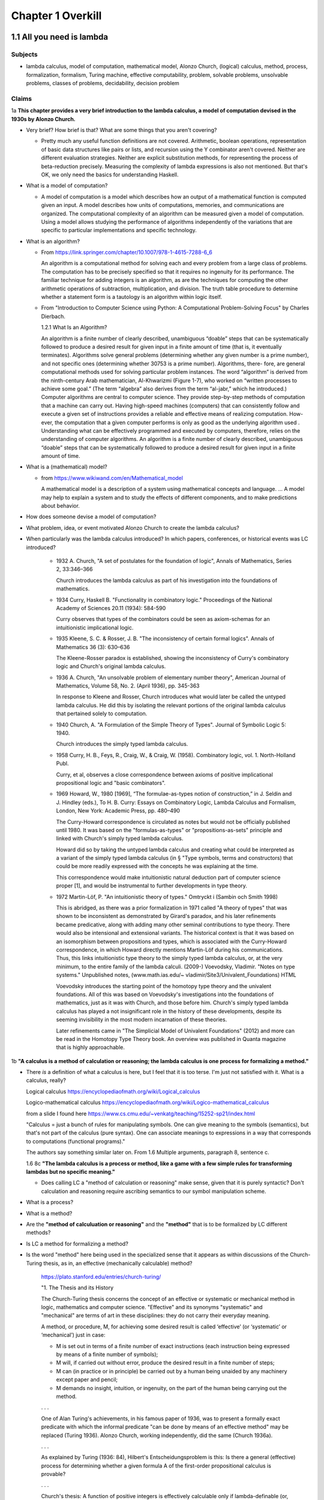 ********************
 Chapter 1 Overkill
********************


1.1 All you need is lambda
--------------------------

Subjects
^^^^^^^^
* lambda calculus, model of computation, mathematical model, Alonzo Church, (logical) calculus,
  method, process, formalization, formalism, Turing machine, effective computability, problem,
  solvable problems, unsolvable problems, classes of problems, decidability, decision problem

Claims
^^^^^^
1a **This chapter provides a very brief introduction to the lambda calculus, a model of computation
devised in the 1930s by Alonzo Church.**

* Very brief? How brief is that? What are some things that you aren't covering?

  * Pretty much any useful function definitions are not covered. Arithmetic, boolean operations,
    representation of basic data structures like pairs or lists, and recursion using the Y
    combinator aren't covered. Neither are different evaluation strategies. Neither are explicit
    substitution methods, for representing the process of beta-reduction precisely. Measuring the
    complexity of lambda expressions is also not mentioned. But that's OK, we only need the basics
    for understanding Haskell.

* What is a model of computation?

  * A model of computation is a model which describes how an output of a mathematical
    function is computed given an input. A model describes how units of computations,
    memories, and communications are organized. The computational complexity of an
    algorithm can be measured given a model of computation. Using a model allows
    studying the performance of algorithms independently of the variations that are
    specific to particular implementations and specific technology.

* What is an algorithm?

  * From https://link.springer.com/chapter/10.1007/978-1-4615-7288-6_6

    An algorithm is a computational method for solving each and every problem from a large class of
    problems. The computation has to be precisely specified so that it requires no ingenuity for its
    performance. The familiar technique for adding integers is an algorithm, as are the techniques
    for computing the other arithmetic operations of subtraction, multiplication, and division. The
    truth table procedure to determine whether a statement form is a tautology is an algorithm
    within logic itself.

  * From "Introduction to Computer Science using Python: A Computational Problem-Solving Focus" by
    Charles Dierbach.

    1.2.1 What Is an Algorithm?

    An algorithm is a finite number of clearly described, unambiguous “doable” steps that can be
    systematically followed to produce a desired result for given input in a finite amount of time
    (that is, it eventually terminates). Algorithms solve general problems (determining whether any
    given number is a prime number), and not specific ones (determining whether 30753 is a prime
    number). Algorithms, there- fore, are general computational methods used for solving particular
    problem instances.  The word “algorithm” is derived from the ninth-century Arab mathematician,
    Al-Khwarizmi (Figure 1-7), who worked on “written processes to achieve some goal.” (The term
    “algebra” also derives from the term “al-jabr,” which he introduced.) Computer algorithms are
    central to computer science. They provide step-by-step methods of computation that a machine can
    carry out. Having high-speed machines (computers) that can consistently follow and execute a given
    set of instructions provides a reliable and effective means of realizing computation. How- ever,
    the computation that a given computer performs is only as good as the underlying algorithm used .
    Understanding what can be effectively programmed and executed by computers, therefore, relies on
    the understanding of computer algorithms.  An algorithm is a finite number of clearly described,
    unambiguous “doable” steps that can be systematically followed to produce a desired result for
    given input in a finite amount of time.

* What is a (mathematical) model?

  * from https://www.wikiwand.com/en/Mathematical_model

    A mathematical model is a description of a system using mathematical concepts and language. ...
    A model may help to explain a system and to study the effects of different components, and to
    make predictions about behavior.

* How does someone devise a model of computation?
* What problem, idea, or event motivated Alonzo Church to create the lambda calculus?

  .. topic:: Hilberts 10th Problem

     from a lecture deliverd before the international congress of mathemeticians at paris on August
     8th, 1900, where he lists a number of interesting problems for mathematicians to work on in the
     coming century.

     https://www.ams.org/journals/bull/1902-08-10/S0002-9904-1902-00923-3/home.html
     https://www.wikiwand.com/en/Hilbert%27s_problems?wprov=srpw1_0

     From the preface:

     It remains to discuss briefly what general requirements may be justly laid down for the solution
     of a mathematical problem. I should say first of all, this : that it shall be possible to
     establish the correctness of the solution by means of a finite number of steps based upon a finite
     number of hypotheses which are implied in the statement of the problem and which must always be
     exactly formulated. This requirement of logical deduction by means of a finite number of processes
     is simply the requirement of rigor in reasoning.

     . . .

     Besides it is an error to believe that rigor in the proof is the enemy of simplicity. On the
     contrary we find it confirmed by numerous examples that the rigorous method is at the same time
     the simpler and the more easily comprehended. The very effort for rigor forces us to find out
     simpler methods of proof. It also frequently leads the way to methods which are more capable of
     development than the old methods of less rigor.

     . . .

     Question 10:

     10. Determination of the solvbility of a diophantine equation

     Given a diophantine equation with any number of unknown quantities and with rational integral
     numerical coefficients: To devise a process according to which it can be determined by a finite
     number of operations whether the equation is solvable in rational integers.

  .. topic:: Behamann's description of the decision problem

     Exceripts from Heinrich Behmann's 1921 lecture on the decision problem and the algebra of logic

     Behmann then describes the decision problem as the more specific problem of finding a
     deterministic, computational procedure to decide any mathematical claim:

     "[We require] not only the individual operations but also the path of calculation as a whole
     should be specified by rules, in other words, an elimination of thinking in favor of mechanical
     calculation. If a logical or mathematical assertion is given, the required proce- dure should
     give complete instructions for determining whether the assertion is correct or false by a
     deterministic [zwangsläufig] calculation after finitely many steps. The problem thus formulated
     I want to call the general decision problem."

     . . .

     "It is essential to the character of this problem that as method of proof
     only entirely mechanical calculation according to given instructions, with-
     out any activity of thinking in the narrower sense, is allowed. One might,
     if one wanted to, speak of mechanical or machine-like thinking. (Perhaps
     one can one day even let it be carried out by a machine.)"

* When particularly was the lambda calculus introduced?
  In which papers, conferences, or historical events was LC introduced?

    * 1932 A. Church, "A set of postulates for the foundation of logic", Annals of Mathematics,
      Series 2, 33:346–366

      Church introduces the lambda calculus as part of his investigation into the foundations of
      mathematics.

    * 1934 Curry, Haskell B. "Functionality in combinatory logic." Proceedings of the National
      Academy of Sciences 20.11 (1934): 584-590

      Curry observes that types of the combinators could be seen as axiom-schemas for an
      intuitionistic implicational logic.

    * 1935 Kleene, S. C. & Rosser, J. B. "The inconsistency of certain formal logics". Annals of
      Mathematics 36 (3): 630–636

      The Kleene-Rosser paradox is established, showing the inconsistency of Curry's combinatory
      logic and Church's original lambda calculus.

    * 1936 A. Church, "An unsolvable problem of elementary number theory", American Journal of
      Mathematics, Volume 58, No. 2. (April 1936), pp. 345-363

      In response to Kleene and Rosser, Church introduces what would later be called the untyped
      lambda calculus. He did this by isolating the relevant portions of the original lambda
      calculus that pertained solely to computation.

    * 1940 Church, A. "A Formulation of the Simple Theory of Types". Journal of Symbolic Logic 5:
      1940.

      Church introduces the simply typed lambda calculus.

    * 1958 Curry, H. B., Feys, R., Craig, W., & Craig, W. (1958). Combinatory logic, vol. 1.
      North-Holland Publ.

      Curry, et al, observes a close correspondence between axioms of positive implicational
      propositional logic and "basic combinators".

    * 1969 Howard, W., 1980 [1969], “The formulae-as-types notion of construction,” in J. Seldin and
      J. Hindley (eds.), To H. B. Curry: Essays on Combinatory Logic, Lambda Calculus and Formalism,
      London, New York: Academic Press, pp. 480–490

      The Curry-Howard correspondence is circulated as notes but would not be officially published
      until 1980. It was based on the "formulas-as-types" or "propositions-as-sets" principle and
      linked with Church's simply typed lambda calculus.

      Howard did so by taking the untyped lambda calculus and creating what could be interpreted as a
      variant of the simply typed lambda calculus (in § "Type symbols, terms and constructors) that
      could be more readily expressed with the concepts he was explaining at the time.

      This correspondence would make intuitionistic natural deduction part of computer science proper
      [1], and would be instrumental to further developments in type theory.

    * 1972 Martin-Löf, P. "An intuitionistic theory of types." Omtryckt i (Sambin och Smith 1998)

      This is abridged, as there was a prior formalization in 1971 called "A theory of types" that was
      shown to be inconsistent as demonstrated by Girard's paradox, and his later refinements became
      predicative, along with adding many other seminal contributions to type theory. There would also
      be intensional and extensional variants.  The historical context is that it was based on an
      isomorphism between propositions and types, which is associated with the Curry-Howard
      correspondence, in which Howard directly mentions Martin-Löf during his communications. Thus,
      this links intuitionistic type theory to the simply typed lambda calculus, or, at the very
      minimum, to the entire family of the lambda calculi.  (2009-) Voevodsky, Vladimir. "Notes on
      type systems." Unpublished notes, (www.math.ias.edu/~ vladimir/Site3/Univalent_Foundations) HTML

      Voevodsky introduces the starting point of the homotopy type theory and the univalent
      foundations. All of this was based on Voevodsky's investigations into the foundations of
      mathematics, just as it was with Church, and those before him. Church's simply typed lambda
      calculus has played a not insignificant role in the history of these developments, despite its
      seeming invisibility in the most modern incarnation of these theories.

      Later refinements came in "The Simplicial Model of Univalent Foundations" (2012) and more can
      be read in the Homotopy Type Theory book. An overview was published in Quanta magazine that is
      highly approachable.

1b **"A calculus is a method of calculation or reasoning; the lambda calculus is one process for
formalizing a method."**

* There *is* a definition of what a calculus is here, but I feel that it is too terse. I'm just
  not satisfied with it. What is a calculus, really?

  Logical calculus https://encyclopediaofmath.org/wiki/Logical_calculus

  Logico-mathematical calculus https://encyclopediaofmath.org/wiki/Logico-mathematical_calculus

  from a slide I found here https://www.cs.cmu.edu/~venkatg/teaching/15252-sp21/index.html

  "Calculus = just a bunch of rules for manipulating symbols.
  One can give meaning to the symbols (semantics), but that's not part of the calculus (pure syntax).
  One can associate meanings to expressions in a way that corresponds to computations (functional programs)."

  The authors say something similar later on. From 1.6 Multiple arguments, paragraph 8, sentence c.

  1.6 8c **"The lambda calculus is a process or method, like a game with a few simple rules for
  transforming lambdas but no specific meaning."**

  * Does calling LC a "method of calculation or reasoning" make sense, given that it is purely
    syntactic? Don't calculation and reasoning require ascribing semantics to our symbol
    manipulation scheme.

* What is a process?
* What is a method?
* Are the **"method of calculuation or reasoning"** and the **"method"** that is to be formalized by
  LC different methods?
* Is LC a method for formalizing a method?
* Is the word "method" here being used in the specialized sense that it appears as within
  discussions of the Church-Turing thesis, as in, an effective (mechanically calculable) method?

    https://plato.stanford.edu/entries/church-turing/

    "1. The Thesis and its History

    The Church-Turing thesis concerns the concept of an effective or systematic or mechanical method
    in logic, mathematics and computer science. "Effective" and its synonyms "systematic" and
    "mechanical" are terms of art in these disciplines: they do not carry their everyday meaning.

    A method, or procedure, M, for achieving some desired result is called ‘effective’ (or
    ‘systematic’ or ‘mechanical’) just in case:

    * M is set out in terms of a finite number of exact instructions (each instruction being
      expressed by means of a finite number of symbols);

    * M will, if carried out without error, produce the desired result in a finite number of steps;

    * M can (in practice or in principle) be carried out by a human being unaided by any machinery
      except paper and pencil;

    * M demands no insight, intuition, or ingenuity, on the part of the human being carrying out the
      method.

    . . .

    One of Alan Turing's achievements, in his famous paper of 1936, was to present a formally exact
    predicate with which the informal predicate "can be done by means of an effective method" may be
    replaced (Turing 1936). Alonzo Church, working independently, did the same (Church 1936a).

    . . .

    As explained by Turing (1936: 84), Hilbert's Entscheidungsproblem is this: Is there a general
    (effective) process for determining whether a given formula A of the first-order propositional
    calculus is provable?

    . . .

    Church's thesis: A function of positive integers is effectively calculable only if
    lambda-definable (or, equivalently, recursive)."

* What does it mean to formalize a method?
* How does someone formalize a method, in general?

  I'm not really sure, but I found this paper that discusses the subject:

  "How to Formalize It? Formalization Principles for Information Systems Development Methods", A.H.M.
  Hofstedeter and H.A. Proper, Information and Software Technology, 40(10), 519–540, 1998.

  Abstract. Although the need for formalisation of modelling techniques is generally recognised, not
  much literature is devoted to the actual process involved. This is comparable to the situation in
  mathematics where focus is on proofs but not on the process of proving. This paper tries to accommodate
  for this lacuna and provides essential principles for the process of formalisation in the context
  of modelling techniques as well as a number of small but realistic formalisation case studies.

  Keywords: Formalization, Methodologies, Information Systems

  https://www.semanticscholar.org/paper/
  How-to-formalize-it%3A-Formalization-principles-for-Hofstede-Proper/
  991cc9588026661e48effec5cb551304933b4795

  Also, `here is the definition of **formalization method** from the Encylopedia of Mathematics
  <https://encyclopediaofmath.org/wiki/Formalization_method>`_,

  **Formalization method**

  A way of expressing by a formal system a mathematical theory. It is one of the main methods in
  proof theory.

  An application of the formalization method involves carrying out the following stages.

  * Putting the original mathematical theory into symbols.  In this all the propositions of the
    theory are written in a suitable logico-mathematical language L.

  * The deductive analysis of the theory and the choice of axioms, that is, of a collection of
    propositions of the theory from which all other propositions of the theory can be logically
    derived.

  * Adding the axioms in their symbolic notation to a suitable logical calculus based on L.

  The system obtained by this formalization is now itself the object of precise mathematical study
  (see Axiomatic method; Proof theory).

  References: [1] S.C. Kleene, "Introduction to metamathematics", North-Holland (1951)

* Are there other processes for formalizing a method?
* What is a formalism?
* What problem or turn of events motivated the creation of lambda calculus?
* Which papers and events were the lambda calculus introduced by?

1c **"Like Turing machines, the lambda calculus formalizes the concept of effective computability,
thus determining which problems, or classes or problems, can be solved."**

* What is effective computability?
* Is effective computability a set of criteria for which problems can be solved mechanically?
* How does formalizing the concept of effective computability determine which problems can be solved?
* How does LC formalize the concept of effective computability?
* What is a class of problems? What are these classes categorized by? Complexity? Problem area?

2 **You may be wondering where the Haskell is. You may be contemplating skipping this chapter. You
may feel tempted to leap ahead to the fun stuff where we build a project.**

* Why do you think I would be contemplating skipping this chapter?

4a **"We're starting from first principles here, so that when we get around to building
projects, you know what you're doing."**

* How will learning lambda calculus help me build projects?

  * It won't. But LC will be useful for several other things:

    * Communicating with other Haskellers in public forums and chatrooms.
    * Being able to read papers from various functional programming conferences. This is important
      since Haskell language extensions (using GHC LANGUAGE pragmas) are often introduced and
      prototyped at conferences first, before gaining traction and getting a more robust
      implementation. Reading those papers is a quick way to get oriented on an extension because it
      explains the core idea in a self-contained way.
    * Understanding how multiple arguments are treated during program evaluation.
    * Understanding how control flow works in functional languages.

      * Dependencies between function calls determine control flow, not a program counter.
      * Church-Rosser theorem: Regardless of the order reductions are performed in, the result will be the same.
      * Outermost reduction comes into play when determining which argument will be consumed first.

    * Illustrating the idea of equational reasoning.

      * Programs are like algebraic expressions.
      * Running a program corresponds to reducing those expressions to a simpler form.
      * At any point during program execution, a name may be replaced with its definition, as in math.
      * Thinking of programs this way means you can rearrange source code algebraically,
        too, in order to make it easier to read, or easier to modify in different ways.
      * You can begin to think of a program as a graph. In this graph, each node is a
        function execution instance, represented as an equation. Within each equation,
        names don't change meaning. Connections between nodes represent arguments, which act as
        inputs values bound to parameters names of each nodes execution instance.

    * Reading type signatures, and deducing how different type signatures may be combined.

    * Someone else asked this same question --
      https://teddit.net/r/haskell/comments/69wcm3/haskell_programming_from_first_principles_why_do/

      Here is the top comment:

        Blackheart

        63 points, 4 years ago

        There are many reasons why lambda-calculus is important.

        Untyped lambda-calculus (ULC), along with Turing machines, combinatorial logic, partial
        recursive functions and type-0 grammars, is one of the foundational models of computation,
        so we know that if ULC can be translated into a programming language then that language
        can express any computation.

        Compared with partial recursive functions, ULC is syntactic and easily axiomatized, so
        it's easy to list all the rules. You don't need a background in recursion theory or domain
        theory to grasp the definition.

        Compared with the other models, LC is notationally simple. To write down a program, you
        just need to write out a term; you don't need to define a machine or tape symbols; you
        don't need a separate disembodied list of definitions; scoping is extremely clear.
        Compared to combinatorial logic, it's more human-readable. To transform a program or show
        two programs are "the same", you can use essentially the same methods that you learned in
        high school to manipulate algebraic expressions. You can execute a program by hand.

        LC has both equational and rewriting models. An equational model says when two programs
        give the same result for the same inputs, but ignores the space/time complexity. Rewriting
        models are similar, except they also note the steps, so you can reason about complexity.
        In LC, the relationship between these two is usually pretty simple, so it's easy to start
        thinking about a problem in terms of correctness and then, later, once you've convinced
        yourself of that, think about rewrites and efficiency. This promotes separation of
        concerns.

        It's fairly easy to add types to ULC, and to compare the typed and untyped versions. When
        you add types in the most obvious way, types correspond to logical propositions and typed
        terms correspond to proofs of those propositions, so you get an additional way of thinking
        about programs, and writing total, correct programs becomes an exercise in proving theorems
        in constructive logic.

        These types "coordinatize" the space of computations so we can think about it in parts
        (e.g., sums, products) and not just as a big ball of mud.  LC is pretty amenable to
        extension with features we see in other programming languages, such as I/O, mutation and
        concurrency.

        There is a huge body of literature about lambda-calculi, so it's easy to benefit from the
        work of other people. LC is a lingua franca. It's conventions are well-established; it's
        concise; conceptually, it's robust enough to accommodate many sorts of extensions.

        You mentioned unnecessary jargon and complexity. Of course, I don't know specifically what you're
        referring to (and I haven't read the book you mention), but chances are it's probably not
        unnecessary. Because LC is concise, treatments of it can afford to give you the whole story.

        Most programming language definitions sweep a lot of things under the rug and/or punt it to
        a vague, assumed understanding of a von Neumann architecture. Practically none give you a
        complete, unambiguous list of ALL the rules which say how two programs are related.

        Think about the power of this as a tool. In pure ULC, you can prove that two programs do exactly the
        same thing on all inputs with 100% confidence, and it doesn't involve any testing or assumptions
        about the implementation or architecture.

  * When you say "know what you're doing", what do you imagine that I will be doing? What are the
    things I need to do, in order to build projects, that LC will help me to know?

4c **"Lambda calculus is your foundation, because Haskell is a lambda calculus."**

* Is that really true? In what sense is Haskell a lambda calculus?

  * Haskell's regular language syntax reduces to a subset of the language called the language kernel.
  * The language kernel then is reduced to the core type, which is an implementation of a typed
    lambda calculus called system fc. https://gitlab.haskell.org/ghc/ghc/-/wikis/commentary/compiler/fc
  * This eventually turns into a build artifact you can run on your computer.
  * Furthermore, the evaluation strategy used by Haskell resembles the lambda calculus.

Remarks
^^^^^^^
The quote at the beginning of the chapter talks about great mathematicians. Then the first paragraph
name drops several concepts related to computability that someone without exposure to cs would be
completely unaware of. This makes me wonder: who is the real target audience, here? Beginner
programmers, people who've never written a single line of code, don't know this stuff, and would
probably be put off by even mentioning it. Who then is the intended reader, and what things must
they know beforehand? Maybe it's CS dropouts like me?

Why is there no description of how learning lambda calculus will benefit your ability to write
Haskell code?

Where are the learning objectives?

*What* are the learning objectives?

What are the expected outcomes of completing the chapter?

What are the abilities you'll gain by completing the chapter that you did not have before?

I get that your asking me to trust you, but I think you've missed an opportunity to make your
writing more compelling by explaining the relevance of LC to writing Haskell.


1.2 What is functional programming?
-----------------------------------

Subjects
^^^^^^^^
* functional programming, programming paradigm, mathematical functions, expression,
  values, variables, functions, argument, input, application (of a function to its
  arguments), reduction, evaluation, first-class, argument passing, lambda expression,
  purity, referential transparency, abstraction, composability, (re)factoring, generic code

Claims
^^^^^^
1a **"Functional programming is a computer programming paradigm that relies on functions modeled on
mathematical functions."**

* What is a mathematical function?
* What is a programming paradigm?
* Why does it mean for functions in a PL to be modelled on mathematical functions?
* Do other programming languages not use functions that behave like mathematical functions?

2a **"Functional programming languages are all based on the lambda calculus."**

* What does it mean for a language to be based on LC?
* What about languages based on other calculi that allow equational reasoning, like closure
  calculus, or SKI combinator calculus? Are those not functional languages, too?
* LISP is one of the first functional languages, but it was not initially based on lambda calculus,
  but on a formalism that McCarthy developed, instead.

  "The recursive functions mentioned in McCarthy's seminal paper, Recursive functions of Symbolic
  Expressions and Their Computation by Machine, Part I refer to the class of functions studied in
  computability theory."

  . . .

  "… one of the myths concerning LISP that people think up or invent for themselves becomes
  apparent, and that is that LISP is somehow a realization of the lambda calculus, or that
  was the intention. The truth is that I didn't understand the lambda calculus, really."
  ~ John McCarthy, Lisp session, History of Programming Languages

* Another language that is purely functional, but based on a different calculus, is Joy.

Source here: https://dl.acm.org/doi/book/10.1145/800025#sec4

See the discussion here and linked article for details: https://news.ycombinator.com/item?id=20696931

  vga805 on Aug 14, 2019 [–]

  . . .

  So there are a two issues here,

    1) whether or not it was McCarthy's intention to realize the Lambda Calculus in LISP, and
    2) whether or not LISP is such a realization. Or at least some kind of close realization.

  The answer to 1 is clearly no. This doesn't imply an answer to 2 one way or another.

  If 2 isn't true, what explains the widespread belief? Is it really just that he, McCarthy,
  borrowed some notation?


  vilhelm_s on Aug 14, 2019 [–]

  Modern lisps do realize the lambda calculus, but this was not immediate. In particular, in order to
  exactly match the lambda-calculus beta-reduction rule, you need to use lexical rather than dynamic
  scope, which did not really become popular until Scheme in the 1970s.


1b **"The essence of functional programming is that programs are a combination of expressions."**

  .. Is there an implied sense here of "expression" as opposed to "statement" that you'd encounter
     in imperative languages?

  .. etymology online
     expression (noun)

     early 15c., expressioun, "action of pressing out;" later "action of manifesting a feeling;" "a
     putting into words" (mid-15c.); from Late Latin expressionem (nominative expressio) "expression,
     vividness," in classical Latin "a pressing out, a projection," noun of action from past-participle
     stem of exprimere "represent, describe," literally "press out" (see express (v.)). Meaning "an
     action or creation that expresses feelings" is from 1620s. Of the face, from 1774. Occasionally the
     word also was used literally, for "the action of squeezing out." Related: Expressional.

     Merriam-Webster
     exprssion (noun)

     Definition of expression
     1a: an act, process, or instance of representing in a medium (such as words) : UTTERANCE
     b(1): something that manifests, embodies, or symbolizes something else this gift is an
           expression of my admiration for you
      (2): a significant word or phrase
      (3): a mathematical or logical symbol or a meaningful combination of symbols
      (4): the detectable effect of a gene
           also : EXPRESSIVITY sense 1
     2a: a mode, means, or use of significant representation or symbolism
         especially : felicitous or vivid indication or depiction of mood or sentiment
     b(1): the quality or fact of being expressive
      (2): facial aspect or vocal intonation as indicative of feeling
     3: an act or product of pressing out

     Synonyms: articulation, formulation, phrasing, statement, utterance, berbalism, voice, wording.

2b **"Some languages in the general category incorporate features that aren't translatable
into lambda expressions."**

* What does it mean to translate a language feature into a lambda expression?
* By lambda expression, do you mean an expression in the lambda calculus, or the Haskell
  syntax for function literals?
* Assuming you mean an expression in LC; **How can a language feature not be translatable
  into lambda expressions? Isn't that like saying a language feature can't be translated
  to binary?** LC is just an encoding, after all.
* Also, in section 1.8 of "Functional Programming through Lambda Calculus" by Greg Michaelson, the
  author mentions that LC has been used to model imperative languages. How does that fit in?

  "1.9 Computing and theory of computing

  . . .

  **In the mid 1960s, Landin and Strachey both proposed the use of the λ-calculus to model
  imperative languages.** Landin's approach was based on an **operational** description of the
  λ-calculus defined in terms of an **abstract interpreter** for it - the SECD machine. **Having
  described the λ-calculus, Landin then used it to construct an abstract interpreter for ALGOL 60.**
  (McCarthy had also used an abstract interpreter to describe LISP). This approach formed the bases
  of the Vienna Definition Language (VDL) which was used to define IBM's PL/1. The SECD machine has
  been adapted to implement many functional languages on digital computers. Landin also developed
  the pure functional language ISWIM which influenced  later languages.

  **Strachey's approach was to construct descriptions of imperative languages using a notation based
  on λ-calculus so that every imperative language construct would have an equivalent function
  denotation.** This approach was strengthened by Scott's lattice theoretic description for
  λ-calculus. Currently, **denotational semantics** and its derivatives are used to give formal
  definitions of programming languages. Functional languages are closely related to λ-calculus based
  semantic languages.

  . . ."

2c **"Haskell is a pure functional language, because it does not."**

* What does the author mean by that?

  * Maybe he was trying to say that some imperative or effectful features don't map cleanly to the
    idea of program execution as substitution in a text rewriting system like LC?

3a **"The word purity is sometimes also used to mean what is more properly called referential
transparency."**

* Ok, I'll take your word for that. You said "sometimes". What about those other times? Is
  purity (as in purely functional) used to mean something else? If so, what?

Remarks
^^^^^^^
I think this section would be more clear if the phrase "return a value" is replaced with "reduces to
the value".


1.3 What is a function?
-----------------------

Subjects
^^^^^^^^
* function, relation, set, inputs, outputs, relationship, domain, codomain, range,
  preimage, image, surjective, bijective, injective, reflexive, symmetric, transitive,
  referential transparency, predictable, function body, return

General questions and comments
^^^^^^^^^^^^^^^^^^^^^^^^^^^^^^
* What is the difference between the codomain, range, and image of a function? These ideas
  seem similar.


1.4 The structure of lambda expressions
---------------------------------------

Subjects
^^^^^^^^
* lambda terms, expression, variable, abstraction (this is what functions in LC are
  called), function, argument, input, output, head, body, parameter, name binding,
  application, anonymous function, alpha equivalence


1.5 Beta reduction
------------------

Subjects
^^^^^^^^
* application, substitution, head elimination, beta reduction, director string, identity
  function, non-capturing substitution [x := (\y.y)], function execution instance,
  associativity, left associative, grouping, free variable, bound variable, reducable
  expression, or redex, reduct


1.6 Multiple arguments
----------------------

Subjects
^^^^^^^^
* nested heads, currying, term, reducible expression, irreducible expression


1.7 Evaluation is simplification
--------------------------------

Subjects
^^^^^^^^
* normal form, beta normal form, fully evaluated expression, saturated function (all
  arguments applied), application vs simplification

Questions
^^^^^^^^^
1a **There are multiple normal forms in lambda calculus, but when we refer to normal form here, we
mean beta normal form.**

* Wait; This is the first sentence, and you haven't defined normal form. What is a normal form?

  From "Term Rewriting and All That" by Franz Baader and Tobias Nipkow,

  Chapter 1: Motivating Examples

  "**Termination: Is it always the case that after finitely many rule applications we reach
  an expression to which no more rules apply? Such an expression is then called a normal form.**

  . . .

  Confluence: If there are different ways of applying rules to a given term £, leading to
  different derived terms t\ and £2, can t\ and £2 be joined, i.e. can we always find a
  common term s that can be reached both from t\ and from £2 by rule application?

  . . .

  More generally, one can ask whether this is always possible, i.e. can we always make a
  non-confluent system confluent by adding implied rules (completion of term rewriting systems)."

  Chapter 2: Abstract Reduction systems

  "The term "reduction" has been chosen because in many applications something [Ed; such as the
  number of possible operations] decreases with each reduction step, but cannot decrease forever."

* What are the other normal forms?

1b **"Beta normal form is when you cannot beta reduce (apply lambdas to arguments) the terms any
further."**

1.8 combinators
---------------

Subjects
^^^^^^^^
* combinator

Questions
^^^^^^^^^
* Are functions with no body, like ``(λxy.)`` also combinators?


1.9 Divergence
--------------

Subjects
^^^^^^^^
* divergence, non-termination, termination, convergence, meaningful result, or answer
